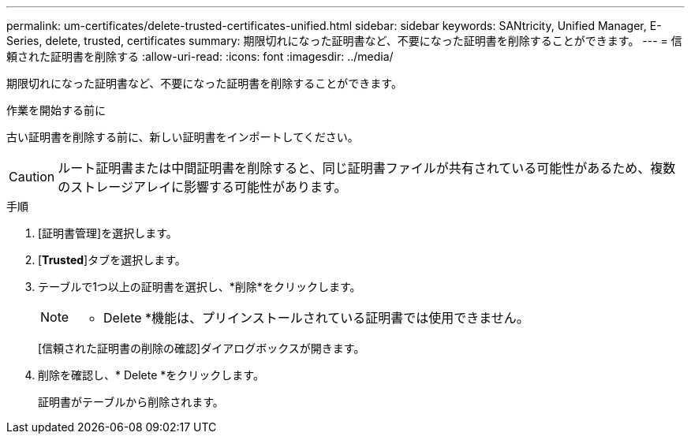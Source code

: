 ---
permalink: um-certificates/delete-trusted-certificates-unified.html 
sidebar: sidebar 
keywords: SANtricity, Unified Manager, E-Series, delete, trusted, certificates 
summary: 期限切れになった証明書など、不要になった証明書を削除することができます。 
---
= 信頼された証明書を削除する
:allow-uri-read: 
:icons: font
:imagesdir: ../media/


[role="lead"]
期限切れになった証明書など、不要になった証明書を削除することができます。

.作業を開始する前に
古い証明書を削除する前に、新しい証明書をインポートしてください。

[CAUTION]
====
ルート証明書または中間証明書を削除すると、同じ証明書ファイルが共有されている可能性があるため、複数のストレージアレイに影響する可能性があります。

====
.手順
. [証明書管理]を選択します。
. [*Trusted*]タブを選択します。
. テーブルで1つ以上の証明書を選択し、*削除*をクリックします。
+
[NOTE]
====
* Delete *機能は、プリインストールされている証明書では使用できません。

====
+
[信頼された証明書の削除の確認]ダイアログボックスが開きます。

. 削除を確認し、* Delete *をクリックします。
+
証明書がテーブルから削除されます。


